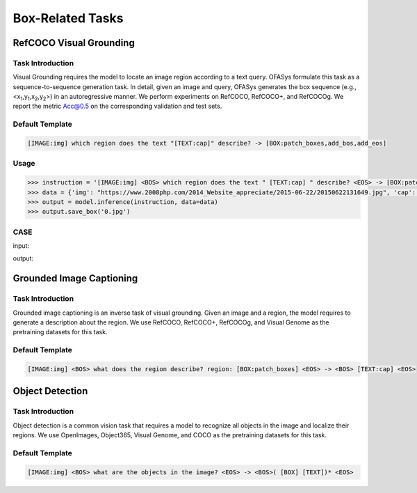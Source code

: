 Box-Related Tasks
===================



.. _refcoco:

RefCOCO Visual Grounding
-------------------------------------------

Task Introduction
^^^^^^^^^^^^^^^^^^^
Visual Grounding requires the model to locate an image region according to a text query.
OFASys formulate this task as a sequence-to-sequence generation task.
In detail, given an image and query, OFASys generates the box sequence
(e.g., <x\ :sub:`1`\ ,y\ :sub:`1`\ ,x\ :sub:`2`\ ,y\ :sub:`2`\ >) in an autoregressive manner.
We perform experiments on RefCOCO, RefCOCO+, and RefCOCOg.
We report the metric Acc@0.5 on the corresponding validation and test sets.

Default Template
^^^^^^^^^^^^^^^^
.. code-block:: console

		[IMAGE:img] which region does the text "[TEXT:cap]" describe? -> [BOX:patch_boxes,add_bos,add_eos]

Usage
^^^^^^^^^^^^^^^^^^^^

.. code:: python

    >>> instruction = '[IMAGE:img] <BOS> which region does the text " [TEXT:cap] " describe? <EOS> -> [BOX:patch_boxes,add_bos,add_eos]'
    >>> data = {'img': "https://www.2008php.com/2014_Website_appreciate/2015-06-22/20150622131649.jpg", 'cap': 'hand'}
    >>> output = model.inference(instruction, data=data)
    >>> output.save_box('0.jpg')


CASE
^^^^^^^^^^^^^^^^^^

input:

.. image:: https://www.2008php.com/2014_Website_appreciate/2015-06-22/20150622131649.jpg

output:

.. image:: http://ofasys.oss-cn-zhangjiakou.aliyuncs.com/examples/inference_caption_0.jpg


.. _groundedcaption:

Grounded Image Captioning
-------------------------------------------

Task Introduction
^^^^^^^^^^^^^^^^^^^
Grounded image captioning is an inverse task of visual grounding.
Given an image and a region, the model requires to generate a description about the region.
We use RefCOCO, RefCOCO+, RefCOCOg, and Visual Genome as the pretraining datasets for this task.

Default Template
^^^^^^^^^^^^^^^^
.. code-block:: console

		[IMAGE:img] <BOS> what does the region describe? region: [BOX:patch_boxes] <EOS> -> <BOS> [TEXT:cap] <EOS>


.. _od:

Object Detection
-------------------------------------------

Task Introduction
^^^^^^^^^^^^^^^^^^^

Object detection is a common vision task that requires a model to recognize all objects in the image and localize their regions.
We use OpenImages, Object365, Visual Genome, and COCO as the pretraining datasets for this task.

Default Template
^^^^^^^^^^^^^^^^^^
.. code-block:: console

		[IMAGE:img] <BOS> what are the objects in the image? <EOS> -> <BOS>( [BOX] [TEXT])* <EOS>


